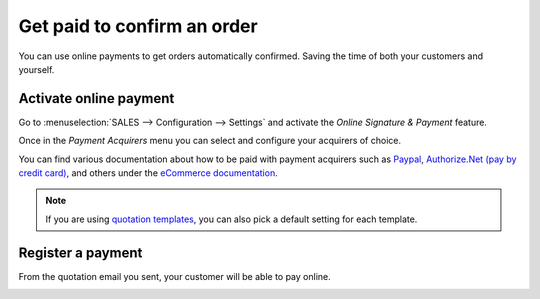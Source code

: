 ============================
Get paid to confirm an order
============================

You can use online payments to get orders automatically confirmed.
Saving the time of both your customers and yourself.

Activate online payment
=======================

Go to :menuselection:`SALES --> Configuration --> Settings` and activate
the *Online Signature & Payment* feature.

.. image:: media/getpaidtovalidate01.png
   :align: center 

Once in the *Payment Acquirers* menu you can select and configure your
acquirers of choice.

You can find various documentation about how to be paid with payment
acquirers such as `Paypal
<../../ecommerce/shopper_experience/paypal>`_,
`Authorize.Net (pay by credit card)
<../../ecommerce/shopper_experience/authorize>`_, 
and others under the `eCommerce documentation
<../../ecommerce>`_.



.. note::
 If you are using `quotation templates 
 <../quote_template>`_, 
 you can also pick a default setting for each template.

Register a payment
==================

From the quotation email you sent, your customer will be able to pay
online.

.. image:: media/getpaidtovalidate02.png
   :align: center 

